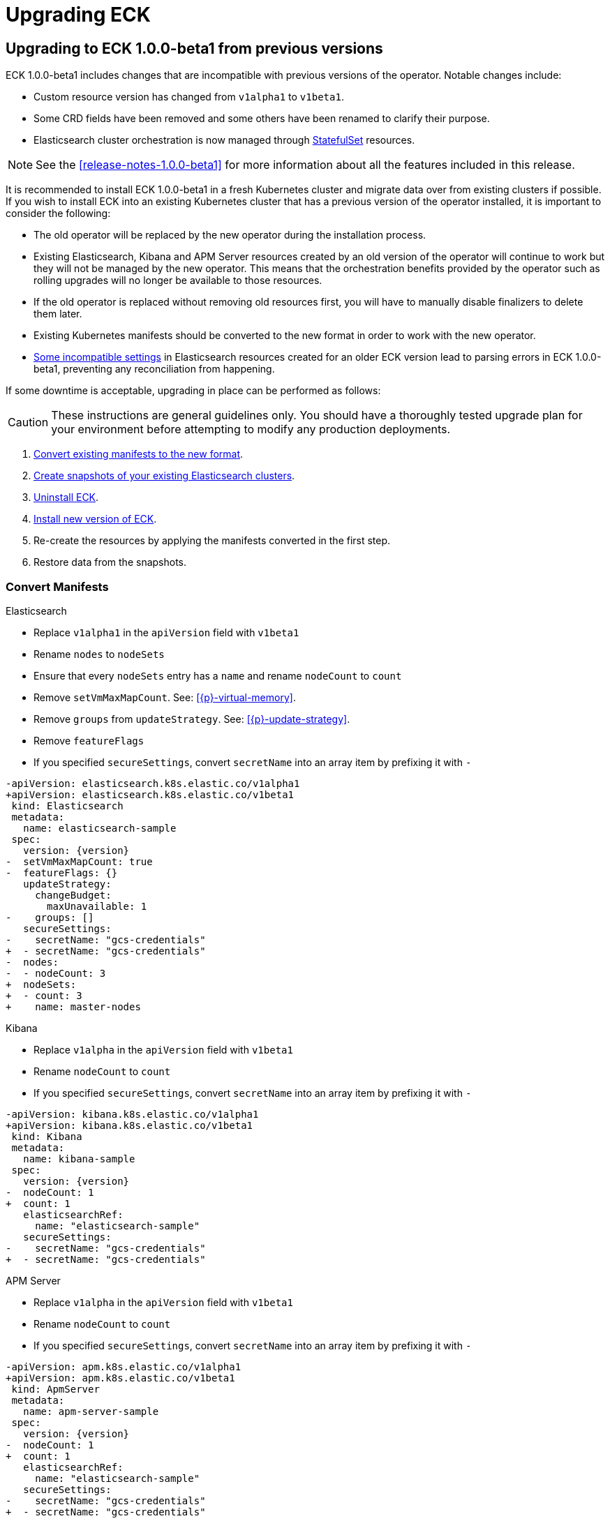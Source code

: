 :page_id: upgrading-eck
ifdef::env-github[]
****
link:https://www.elastic.co/guide/en/cloud-on-k8s/master/k8s-{page_id}.html[View this document on the Elastic website]
****
endif::[]
[id="{p}-{page_id}"]
= Upgrading ECK

[float]
[id="{p}-upgrade-to-v1beta1"]
== Upgrading to ECK 1.0.0-beta1 from previous versions

ECK 1.0.0-beta1 includes changes that are incompatible with previous versions of the operator. Notable changes include:

- Custom resource version has changed from `v1alpha1` to `v1beta1`.
- Some CRD fields have been removed and some others have been renamed to clarify their purpose.
- Elasticsearch cluster orchestration is now managed through link:https://kubernetes.io/docs/concepts/workloads/controllers/statefulset/[StatefulSet] resources.

NOTE: See the <<release-notes-1.0.0-beta1>> for more information about all the features included in this release.

It is recommended to install ECK 1.0.0-beta1 in a fresh Kubernetes cluster and migrate data over from existing clusters if possible. If you wish to install ECK into an existing Kubernetes cluster that has a previous version of the operator installed, it is important to consider the following:

- The old operator will be replaced by the new operator during the installation process.
- Existing Elasticsearch, Kibana and APM Server resources created by an old version of the operator will continue to work but they will not be managed by the new operator. This means that the orchestration benefits provided by the operator such as rolling upgrades will no longer be available to those resources.
- If the old operator is replaced without removing old resources first, you will have to manually disable finalizers to delete them later.
- Existing Kubernetes manifests should be converted to the new format in order to work with the new operator.
- link:https://github.com/elastic/cloud-on-k8s/issues/2039[Some incompatible settings] in Elasticsearch resources created for an older ECK version lead to parsing errors in ECK 1.0.0-beta1, preventing any reconciliation from happening.

If some downtime is acceptable, upgrading in place can be performed as follows:

CAUTION: These instructions are general guidelines only. You should have a thoroughly tested upgrade plan for your environment before attempting to modify any production deployments.

. <<{p}-convert-manifests,Convert existing manifests to the new format>>.
. link:https://www.elastic.co/guide/en/cloud-on-k8s/0.9/k8s-snapshot.html[Create snapshots of your existing Elasticsearch clusters].
. link:https://www.elastic.co/guide/en/cloud-on-k8s/0.9/k8s-uninstall.html[Uninstall ECK].
. link:https://www.elastic.co/guide/en/cloud-on-k8s/current/k8s-quickstart.html[Install new version of ECK].
. Re-create the resources by applying the manifests converted in the first step.
. Restore data from the snapshots.

[float]
[id="{p}-convert-manifests"]
=== Convert Manifests

.Elasticsearch
* Replace `v1alpha1` in the `apiVersion` field with `v1beta1`
* Rename `nodes` to `nodeSets`
* Ensure that every `nodeSets` entry has a `name` and rename `nodeCount` to `count`
* Remove `setVmMaxMapCount`. See: <<{p}-virtual-memory>>.
* Remove `groups` from `updateStrategy`. See: <<{p}-update-strategy>>.
* Remove `featureFlags`
* If you specified `secureSettings`, convert `secretName` into an array item by prefixing it with `-`

[source,patch,subs="attributes"]
----
-apiVersion: elasticsearch.k8s.elastic.co/v1alpha1
+apiVersion: elasticsearch.k8s.elastic.co/v1beta1
 kind: Elasticsearch
 metadata:
   name: elasticsearch-sample
 spec:
   version: {version}
-  setVmMaxMapCount: true
-  featureFlags: {}
   updateStrategy:
     changeBudget:
       maxUnavailable: 1
-    groups: []
   secureSettings:
-    secretName: "gcs-credentials"
+  - secretName: "gcs-credentials"
-  nodes:
-  - nodeCount: 3
+  nodeSets:
+  - count: 3
+    name: master-nodes
----


.Kibana
* Replace `v1alpha` in the `apiVersion` field with `v1beta1`
* Rename `nodeCount` to `count`
* If you specified `secureSettings`, convert `secretName` into an array item by prefixing it with `-`

[source,patch,subs="attributes"]
----
-apiVersion: kibana.k8s.elastic.co/v1alpha1
+apiVersion: kibana.k8s.elastic.co/v1beta1
 kind: Kibana
 metadata:
   name: kibana-sample
 spec:
   version: {version}
-  nodeCount: 1
+  count: 1
   elasticsearchRef:
     name: "elasticsearch-sample"
   secureSettings:
-    secretName: "gcs-credentials"
+  - secretName: "gcs-credentials"
----


.APM Server
* Replace `v1alpha` in the `apiVersion` field with `v1beta1`
* Rename `nodeCount` to `count`
* If you specified `secureSettings`, convert `secretName` into an array item by prefixing it with `-`

[source,patch,subs="attributes"]
----
-apiVersion: apm.k8s.elastic.co/v1alpha1
+apiVersion: apm.k8s.elastic.co/v1beta1
 kind: ApmServer
 metadata:
   name: apm-server-sample
 spec:
   version: {version}
-  nodeCount: 1
+  count: 1
   elasticsearchRef:
     name: "elasticsearch-sample"
   secureSettings:
-    secretName: "gcs-credentials"
+  - secretName: "gcs-credentials"
----

[float]
[id="{p}-1.0.0-beta1-backwards-compatibility"]
=== Backwards compatibility

The 1.0.0-beta version of the operator does not delete resources created by older versions of the operator, but it also does not manage them. Attempting to delete resources created with a 0.9.0 version will hang if ECK 1.0.0-beta1 is running. To unblock the deletion, remove any registered finalizer from the resource (substituting the correct name for `quickstart`):

[source,sh]
----
kubectl patch elasticsearch quickstart --patch '{"metadata": {"finalizers": []}}' --type=merge
kubectl patch kibana quickstart --patch '{"metadata": {"finalizers": []}}' --type=merge
kubectl patch apmserver quickstart --patch '{"metadata": {"finalizers": []}}' --type=merge
----
